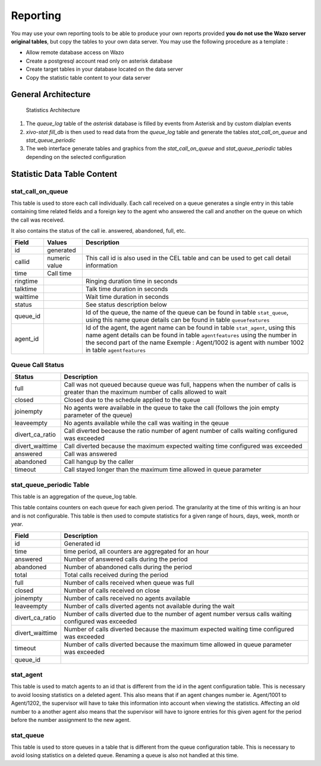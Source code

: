 *********
Reporting
*********

You may use your own reporting tools to be able to produce your own reports
provided **you do not use the Wazo server original tables**, but copy the tables
to your own data server. You may use the following procedure as a template :

* Allow remote database access on Wazo
* Create a postgresql account read only on asterisk database
* Create target tables in your database located on the data server
* Copy the statistic table content to your data server


General Architecture
====================

.. figure:: images/archi.png
   :scale: 60%
   :alt: Statistics Architecture

   Statistics Architecture

#. The *queue_log* table of the *asterisk* database is filled by events from
   Asterisk and by custom dialplan events
#. *xivo-stat fill_db* is then used to read data from the *queue_log* table and
   generate the tables *stat_call_on_queue* and *stat_queue_periodic*
#. The web interface generate tables and graphics from the *stat_call_on_queue*
   and *stat_queue_periodic* tables depending on the selected configuration


Statistic Data Table Content
============================

stat_call_on_queue
------------------

This table is used to store each call individually.  Each call received on a queue generates a
single entry in this table containing time related fields and a foreign key to the agent who
answered the call and another on the queue on which the call was received.

It also contains the status of the call ie. answered, abandoned, full, etc.

+----------+---------------+-------------------------------------------------------------------------------------------------------+
| Field    | Values        | Description                                                                                           |
|          |               |                                                                                                       |
+==========+===============+=======================================================================================================+
| id       | generated     |                                                                                                       |
+----------+---------------+-------------------------------------------------------------------------------------------------------+
| callid   | numeric value | This call id is also used in the CEL table and can be used to get call detail information             |
+----------+---------------+-------------------------------------------------------------------------------------------------------+
| time     | Call time     |                                                                                                       |
+----------+---------------+-------------------------------------------------------------------------------------------------------+
| ringtime |               | Ringing duration time in seconds                                                                      |
+----------+---------------+-------------------------------------------------------------------------------------------------------+
| talktime |               | Talk time duration in seconds                                                                         |
+----------+---------------+-------------------------------------------------------------------------------------------------------+
| waittime |               | Wait time duration in seconds                                                                         |
+----------+---------------+-------------------------------------------------------------------------------------------------------+
| status   |               | See status description below                                                                          |
+----------+---------------+-------------------------------------------------------------------------------------------------------+
| queue_id |               | Id of the queue, the name of the queue can be found in table ``stat_queue``, using this name          |
|          |               | queue details can be found in table ``queuefeatures``                                                 |
+----------+---------------+-------------------------------------------------------------------------------------------------------+
| agent_id |               | Id of the agent, the agent name can be found in table ``stat_agent``, using this name                 |
|          |               | agent details can be found in table ``agentfeatures`` using the number in the second part of the name |
|          |               | Exemple : Agent/1002 is agent with number 1002 in table ``agentfeatures``                             |
+----------+---------------+-------------------------------------------------------------------------------------------------------+


Queue Call Status
-----------------

+-----------------+--------------------------------------------------------------------------------------------------------+
| Status          | Description                                                                                            |
|                 |                                                                                                        |
+=================+========================================================================================================+
| full            | Call was not queued because queue was full, happens when the number of calls                           |
|                 | is greater than the maximum number of calls allowed to wait                                            |
+-----------------+--------------------------------------------------------------------------------------------------------+
| closed          | Closed due to the schedule applied to the queue                                                        |
+-----------------+--------------------------------------------------------------------------------------------------------+
| joinempty       | No agents were available in the queue to take the call (follows the join empty parameter of the queue) |
+-----------------+--------------------------------------------------------------------------------------------------------+
| leaveempty      | No agents available while the call was waiting in the qeuue                                            |
+-----------------+--------------------------------------------------------------------------------------------------------+
| divert_ca_ratio | Call diverted because the ratio number of agent number of calls waiting configured was exceeded        |
+-----------------+--------------------------------------------------------------------------------------------------------+
| divert_waittime | Call diverted because the maximum expected waiting time configured was exceeded                        |
+-----------------+--------------------------------------------------------------------------------------------------------+
| answered        | Call was answered                                                                                      |
+-----------------+--------------------------------------------------------------------------------------------------------+
| abandoned       | Call hangup by the caller                                                                              |
+-----------------+--------------------------------------------------------------------------------------------------------+
| timeout         | Call stayed longer than the maximum time allowed in queue parameter                                    |
+-----------------+--------------------------------------------------------------------------------------------------------+

stat_queue_periodic Table
-------------------------

This table is an aggregation of the queue_log table.

This table contains counters on each queue for each given period. The granularity at the time of
this writing is an hour and is not configurable.  This table is then used to compute statistics
for a given range of hours, days, week, month or year.

+-----------------+---------------------------------------------------------------------------------------------------------+
| Field           | Description                                                                                             |
|                 |                                                                                                         |
+=================+=========================================================================================================+
| id              | Generated id                                                                                            |
+-----------------+---------------------------------------------------------------------------------------------------------+
| time            | time period, all counters are aggregated for an hour                                                    |
+-----------------+---------------------------------------------------------------------------------------------------------+
| answered        | Number of answered calls during the period                                                              |
+-----------------+---------------------------------------------------------------------------------------------------------+
| abandoned       | Number of abandoned calls during the period                                                             |
+-----------------+---------------------------------------------------------------------------------------------------------+
| total           | Total calls received during the period                                                                  |
+-----------------+---------------------------------------------------------------------------------------------------------+
| full            | Number of calls received when queue was full                                                            |
+-----------------+---------------------------------------------------------------------------------------------------------+
| closed          | Number of calls received on close                                                                       |
+-----------------+---------------------------------------------------------------------------------------------------------+
| joinempty       | Number of calls received no agents available                                                            |
+-----------------+---------------------------------------------------------------------------------------------------------+
| leaveempty      | Number of calls diverted agents not available during the wait                                           |
+-----------------+---------------------------------------------------------------------------------------------------------+
| divert_ca_ratio | Number of calls diverted due to the number of agent number versus calls waiting configured was exceeded |
+-----------------+---------------------------------------------------------------------------------------------------------+
| divert_waittime | Number of calls diverted because the maximum expected waiting time configured was exceeded              |
+-----------------+---------------------------------------------------------------------------------------------------------+
| timeout         | Number of calls diverted because the maximum time allowed in queue parameter was exceeded               |
+-----------------+---------------------------------------------------------------------------------------------------------+
| queue_id        |                                                                                                         |
+-----------------+---------------------------------------------------------------------------------------------------------+

stat_agent
----------

This table is used to match agents to an id that is different from the id in the agent configuration
table. This is necessary to avoid loosing statistics on a deleted agent. This also means that if an
agent changes number ie. Agent/1001 to Agent/1202, the supervisor will have to take this information
into account when viewing the statistics. Affecting an old number to a another agent also means that
the supervisor will have to ignore entries for this given agent for the period before the number
assignment to the new agent.


stat_queue
----------

This table is used to store queues in a table that is different from the queue configuration table.
This is necessary to avoid losing statistics on a deleted queue. Renaming a queue is also not
handled at this time.
